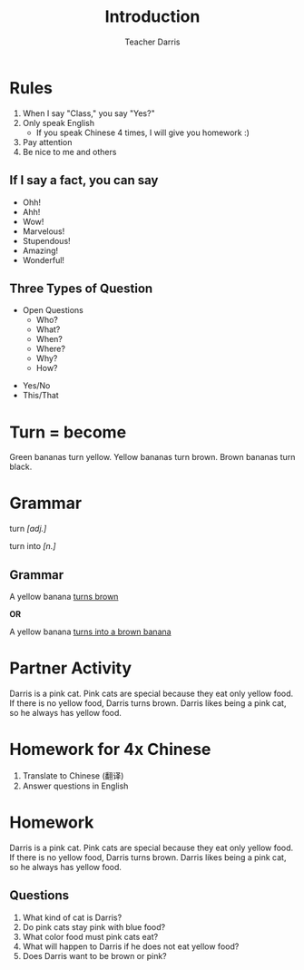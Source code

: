 #+TITLE: Introduction
#+SUBTITLE:
#+AUTHOR: Teacher Darris
#+STARTUP: inlineimages
:reveal_properties:
#+PROPERTY: HEADER-ARGS+ :eval no-export
#+REVEAL_ROOT: ~/share/Teaching/reveal.js-master/
#+REVEAL_THEME: beige
#+REVEAL_HISTORY: true
#+OPTIONS: timestamp:nil toc:nil num:nil
#+OPTIONS: reveal_embed_local_resources:t
#+REVEAL_ADD_PLUGIN: chalkboard RevealChalkboard /plugin/chalkboard/plugin.js /plugin/chalkboard/style.css ../plugin/menu/font-awesome/css/all.css
#+REVEAL_ADD_PLUGIN: customcontrol RevealCustomControls /plugin/customcontrols/plugin.js /plugin/customcontrols/style.css
# #+REVEAL_ADD_PLUGIN: menu RevealMenu /plugin/menu/plugin.js /plugin/menu/menu.css /plugin/menu/menu.js /plugin/menu/font-awesome/css/all.css
#+REVEAL_EXTRA_CSS: ../css/theme/reveal-zenika.css
#+REVEAL_EXTRA_CSS: ../css/theme/reveal-code-relax.css
#+REVEAL_EXTRA_CSS: ../dist/utils.css
# #+REVEAL_HEAD_PREAMBLE: <script src="https://twemoji.maxcdn.com/v/latest/twemoji.min.js" crossorigin="anonymous"></script>
:end:


* Rules

#+ATTR_REVEAL: :frag (fade-up)
1. When I say "Class," you say "Yes?"
2. Only speak English
   - If you speak Chinese 4 times, I will give you homework :)
3. Pay attention
4. Be nice to me and others

** If I say a fact, you can say
#+BEGIN_large
#+BEGIN_centered
#+ATTR_REVEAL: :frag (fade-up)
   - Ohh!
   - Ahh!
   - Wow!
   - Marvelous!
   - Stupendous!
   - Amazing!
   - Wonderful!
#+END_centered
#+END_large


** Three Types of Question
#+BEGIN_large
#+BEGIN_leftcol
#+ATTR_REVEAL: :frag (fade-up)
- Open Questions
 - Who?
 - What?
 - When?
 - Where?
 - Why?
 - How?
#+END_leftcol

#+BEGIN_rightcol
#+ATTR_REVEAL: :frag (fade-up)
- Yes/No
- This/That
#+END_rightcol
#+END_large

* Turn = become
#+BEGIN_leftcol
[[../images/turn-banana.jpg]]
#+END_leftcol

#+BEGIN_rightcol
Green bananas turn yellow. Yellow bananas turn brown. Brown bananas turn black.
#+END_rightcol

* Grammar
#+BEGIN_centered
turn /[adj.]/

turn into /[n.]/
#+END_centered


** Grammar
A yellow banana _turns brown_

#+BEGIN_large
*OR*
#+END_large


A yellow banana _turns into a brown banana_



* Partner Activity
Darris is a pink cat. Pink cats are special because they eat only yellow food. If there is no yellow food, Darris turns brown. Darris likes being a pink cat, so he always has yellow food.

* Homework for 4x Chinese
1. Translate to Chinese (翻译)
2. Answer questions in English

* Homework
Darris is a pink cat. Pink cats are special because they eat only yellow food. If there is no yellow food, Darris turns brown. Darris likes being a pink cat, so he always has yellow food.
** Questions
1. What kind of cat is Darris?
2. Do pink cats stay pink with blue food?
3. What color food must pink cats eat?
4. What will happen to Darris if he does not eat yellow food?
5. Does Darris want to be brown or pink?


* Setup                                                     :noexport:
# Local variables:
# after-save-hook: org-re-reveal-export-to-html
# org-re-reveal-progress: true
# end:

